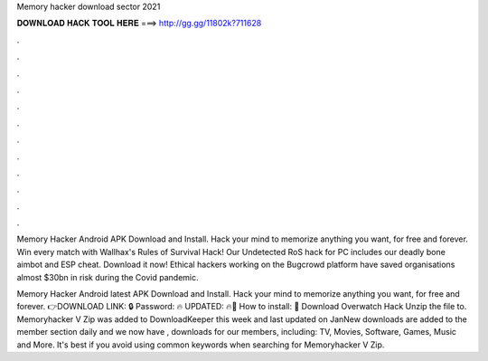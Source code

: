 Memory hacker download sector 2021



𝐃𝐎𝐖𝐍𝐋𝐎𝐀𝐃 𝐇𝐀𝐂𝐊 𝐓𝐎𝐎𝐋 𝐇𝐄𝐑𝐄 ===> http://gg.gg/11802k?711628



.



.



.



.



.



.



.



.



.



.



.



.

Memory Hacker Android APK Download and Install. Hack your mind to memorize anything you want, for free and forever. Win every match with Wallhax's Rules of Survival Hack! Our Undetected RoS hack for PC includes our deadly bone aimbot and ESP cheat. Download it now! Ethical hackers working on the Bugcrowd platform have saved organisations almost $30bn in risk during the Covid pandemic.

Memory Hacker Android latest APK Download and Install. Hack your mind to memorize anything you want, for free and forever. 👉DOWNLOAD LINK: 🔒 Password: 🔥 UPDATED: 🔥🌟 How to install: 🌟 Download Overwatch Hack Unzip the file to. Memoryhacker V Zip was added to DownloadKeeper this week and last updated on JanNew downloads are added to the member section daily and we now have , downloads for our members, including: TV, Movies, Software, Games, Music and More. It's best if you avoid using common keywords when searching for Memoryhacker V Zip.

